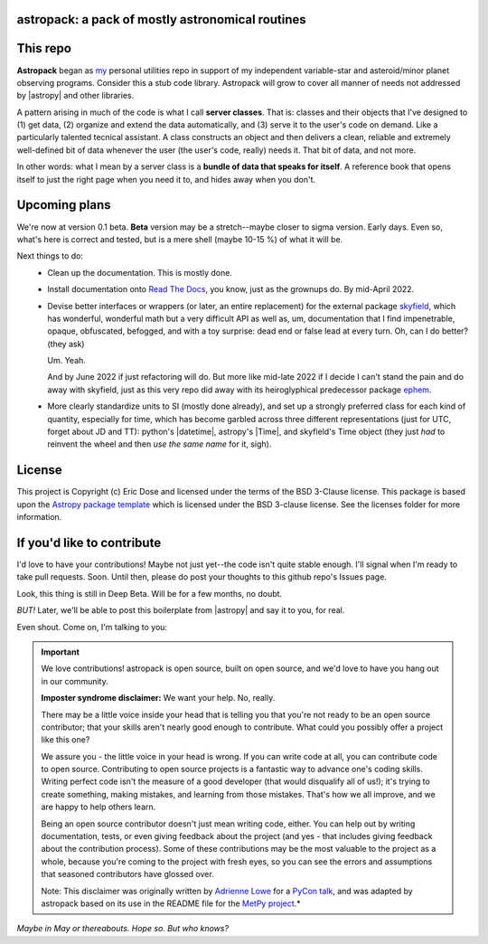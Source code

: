 astropack: a pack of mostly astronomical routines
---------------------------------------------------

.. image:: http://img.shields.io/badge/powered%20by-AstroPy-orange.svg?style=flat
    :target: http://www.astropy.org
    :alt: Powered by Astropy Badge


This repo
--------------

**Astropack** began as `my <https://github.com/edose>`_
personal utilities repo in support of my independent variable-star and
asteroid/minor planet observing programs.
Consider this a stub code library. Astropack will grow to cover all manner
of needs not addressed by |astropy| and other libraries.

A pattern arising in much of the code is what I call **server classes**.
That is: classes and their objects that I've designed to (1) get data, (2) organize
and extend the data automatically, and (3) serve it to the user's code on demand.
Like a particularly talented tecnical assistant.
A class constructs an object and then delivers a clean,
reliable and extremely well-defined bit of data whenever the user (the user's code,
really) needs it. That bit of data, and not more.

In other words: what I mean by a server class is a **bundle of data that speaks for
itself**. A reference book that opens itself to just the right page when you need
it to, and hides away when you don't.

Upcoming plans
---------------

We're now at version 0.1 beta.
**Beta** version may be a stretch--maybe closer to sigma version.
Early days.
Even so, what's here is correct and
tested, but is a mere shell (maybe 10-15 %) of what it will be.

Next things to do:
   * Clean up the documentation. This is mostly done.
   * Install documentation onto `Read The Docs <https://readthedocs.org/>`_,
     you know, just as the grownups do. By mid-April 2022.
   * Devise better interfaces or wrappers (or later, an entire replacement)
     for the external package `skyfield <https://rhodesmill.org/skyfield/>`_,
     which has wonderful, wonderful math but a very difficult API as well as,
     um, documentation that I find
     impenetrable, opaque, obfuscated, befogged, and with a toy surprise:
     dead end or false lead at every turn.
     Oh, can I do better? (they ask)

     Um. Yeah.

     And by June 2022 if just refactoring will do.
     But more like mid-late 2022 if I decide I can't stand the pain and
     do away with skyfield, just as this very repo did away with
     its heiroglyphical predecessor
     package `ephem <https://rhodesmill.org/pyephem/>`_.

   * More clearly standardize units to SI (mostly done already), and
     set up a strongly preferred
     class for each kind of quantity, especially for time,
     which has become garbled across three different representations
     (just for UTC, forget about JD and TT): python's |datetime|,
     astropy's |Time|, and skyfield's Time object (they just *had*
     to reinvent the wheel and then *use the same name* for it, sigh).

License
-------

This project is Copyright (c) Eric Dose and licensed under
the terms of the BSD 3-Clause license. This package is based upon
the `Astropy package template <https://github.com/astropy/package-template>`_
which is licensed under the BSD 3-clause license. See the licenses folder for
more information.

If you'd like to contribute
----------------------------

I'd love to have your contributions! Maybe not just yet--the code isn't quite
stable enough.
I'll signal when I'm ready to take pull requests. Soon.
Until then, please do post your thoughts to this github repo's Issues page.

Look, this thing is still in Deep Beta. Will be for a few months, no doubt.

*BUT!* Later, we'll be able to post this boilerplate from |astropy| and say it to you,
for real.

Even shout. Come on, I'm talking to you:

.. Important::
    We love contributions! astropack is open source,
    built on open source, and we'd love to have you hang out in our community.

    **Imposter syndrome disclaimer:** We want your help. No, really.

    There may be a little voice inside your head that is telling you that you're not
    ready to be an open source contributor; that your skills aren't nearly good
    enough to contribute. What could you possibly offer a project like this one?

    We assure you - the little voice in your head is wrong. If you can write code at
    all, you can contribute code to open source. Contributing to open source
    projects is a fantastic way to advance one's coding skills. Writing perfect code
    isn't the measure of a good developer (that would disqualify all of us!); it's
    trying to create something, making mistakes, and learning from those
    mistakes. That's how we all improve, and we are happy to help others learn.

    Being an open source contributor doesn't just mean writing code, either. You can
    help out by writing documentation, tests, or even giving feedback about the
    project (and yes - that includes giving feedback about the contribution
    process). Some of these contributions may be the most valuable to the project as
    a whole, because you're coming to the project with fresh eyes, so you can see
    the errors and assumptions that seasoned contributors have glossed over.

    Note: This disclaimer was originally written by
    `Adrienne Lowe <https://github.com/adriennefriend>`_ for a
    `PyCon talk <https://www.youtube.com/watch?v=6Uj746j9Heo>`_, and was adapted by
    astropack based on its use in the README file for the
    `MetPy project <https://github.com/Unidata/MetPy>`_.*

*Maybe in May or thereabouts. Hope so. But who knows?*